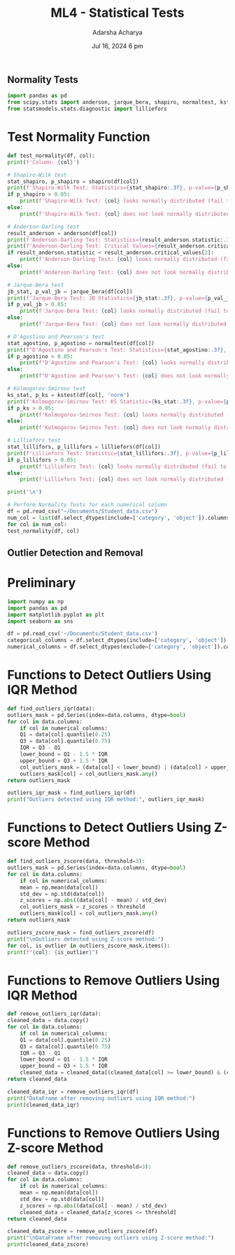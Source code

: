 :PROPERTIES:
:ID:       d36a4ef0-361c-4663-bd5d-16090d509f36
:END:
#+title: ML4 - Statistical Tests
#+author:  Adarsha Acharya
#+date:  Jul 16, 2024 6 pm
** Normality Tests

# Preliminary

#+BEGIN_SRC python
    import pandas as pd
    from scipy.stats import anderson, jarque_bera, shapiro, normaltest, kstest
    from statsmodels.stats.diagnostic import lilliefors
#+END_SRC

* Test Normality Function

#+BEGIN_SRC python
    def test_normality(df, col):
	print(f'Column: {col}')

	# Shapiro-Wilk test
	stat_shapiro, p_shapiro = shapiro(df[col])
	print(f'Shapiro-Wilk Test: Statistics={stat_shapiro:.3f}, p-value={p_shapiro:.3f}')
	if p_shapiro > 0.05:
	    print(f'Shapiro-Wilk Test: {col} looks normally distributed (fail to reject H0)')
	else:
	    print(f'Shapiro-Wilk Test: {col} does not look normally distributed (reject H0)')

	# Anderson-Darling test
	result_anderson = anderson(df[col])
	print(f'Anderson-Darling Test: Statistics={result_anderson.statistic:.3f}')
	print(f'Anderson-Darling Test: Critical Values={result_anderson.critical_values}')
	if result_anderson.statistic < result_anderson.critical_values[2]:
	    print(f'Anderson-Darling Test: {col} looks normally distributed (fail to reject H0)')
	else:
	    print(f'Anderson-Darling Test: {col} does not look normally distributed (reject H0)')

	# Jarque-Bera test
	jb_stat, p_val_jb = jarque_bera(df[col])
	print(f'Jarque-Bera Test: JB Statistics={jb_stat:.3f}, p-value={p_val_jb:.3f}')
	if p_val_jb > 0.05:
	    print(f'Jarque-Bera Test: {col} looks normally distributed (fail to reject H0)')
	else:
	    print(f'Jarque-Bera Test: {col} does not look normally distributed (reject H0)')

	# D'Agostino and Pearson's test
	stat_agostino, p_agostino = normaltest(df[col])
	print(f"D'Agostino and Pearson's Test: Statistics={stat_agostino:.3f}, p-value={p_agostino:.3f}")
	if p_agostino > 0.05:
	    print(f"D'Agostino and Pearson's Test: {col} looks normally distributed (fail to reject H0)")
	else:
	    print(f"D'Agostino and Pearson's Test: {col} does not look normally distributed (reject H0)")

	# Kolmogorov-Smirnov test
	ks_stat, p_ks = kstest(df[col], 'norm')
	print(f'Kolmogorov-Smirnov Test: KS Statistic={ks_stat:.3f}, p-value={p_ks:.3f}')
	if p_ks > 0.05:
	    print(f'Kolmogorov-Smirnov Test: {col} looks normally distributed (fail to reject H0)')
	else:
	    print(f'Kolmogorov-Smirnov Test: {col} does not look normally distributed (reject H0)')

	# Lilliefors test
	stat_lillifors, p_lillifors = lilliefors(df[col])
	print(f'Lilliefors Test: Statistic={stat_lillifors:.3f}, p-value={p_lillifors:.3f}')
	if p_lillifors > 0.05:
	    print(f'Lilliefors Test: {col} looks normally distributed (fail to reject H0)')
	else:
	    print(f'Lilliefors Test: {col} does not look normally distributed (reject H0)')

	print('\n')

    # Perform Normality Tests for each numerical column
    df = pd.read_csv("~/Documents/Student_data.csv")
    num_col = list(df.select_dtypes(include=['category', 'object']).columns)
    for col in num_col:
	test_normality(df, col)
#+END_SRC

** Outlier Detection and Removal

* Preliminary

#+BEGIN_SRC python
    import numpy as np
    import pandas as pd
    import matplotlib.pyplot as plt
    import seaborn as sns

    df = pd.read_csv('~/Documents/Student_data.csv')
    categorical_columns = df.select_dtypes(include=['category', 'object']).columns
    numerical_columns = df.select_dtypes(exclude=['category', 'object']).columns
#+END_SRC

* Functions to Detect Outliers Using IQR Method

#+BEGIN_SRC python
    def find_outliers_iqr(data):
	outliers_mask = pd.Series(index=data.columns, dtype=bool)
	for col in data.columns:
	    if col in numerical_columns:
		Q1 = data[col].quantile(0.25)
		Q3 = data[col].quantile(0.75)
		IQR = Q3 - Q1
		lower_bound = Q1 - 1.5 * IQR
		upper_bound = Q3 + 1.5 * IQR
		col_outliers_mask = (data[col] < lower_bound) | (data[col] > upper_bound)
		outliers_mask[col] = col_outliers_mask.any()
	return outliers_mask

    outliers_iqr_mask = find_outliers_iqr(df)
    print("Outliers detected using IQR method:", outliers_iqr_mask)
#+END_SRC

* Functions to Detect Outliers Using Z-score Method

#+BEGIN_SRC python
    def find_outliers_zscore(data, threshold=3):
	outliers_mask = pd.Series(index=data.columns, dtype=bool)
	for col in data.columns:
	    if col in numerical_columns:
		mean = np.mean(data[col])
		std_dev = np.std(data[col])
		z_scores = np.abs((data[col] - mean) / std_dev)
		col_outliers_mask = z_scores > threshold
		outliers_mask[col] = col_outliers_mask.any()
	return outliers_mask

    outliers_zscore_mask = find_outliers_zscore(df)
    print("\nOutliers detected using Z-score method:")
    for col, is_outlier in outliers_zscore_mask.items():
	print(f"{col}: {is_outlier}")
#+END_SRC

* Functions to Remove Outliers Using IQR Method

#+BEGIN_SRC python
    def remove_outliers_iqr(data):
	cleaned_data = data.copy()
	for col in data.columns:
	    if col in numerical_columns:
		Q1 = data[col].quantile(0.25)
		Q3 = data[col].quantile(0.75)
		IQR = Q3 - Q1
		lower_bound = Q1 - 1.5 * IQR
		upper_bound = Q3 + 1.5 * IQR
		cleaned_data = cleaned_data[(cleaned_data[col] >= lower_bound) & (cleaned_data[col] <= upper_bound)]
	return cleaned_data

    cleaned_data_iqr = remove_outliers_iqr(df)
    print("DataFrame after removing outliers using IQR method:")
    print(cleaned_data_iqr)
#+END_SRC

* Functions to Remove Outliers Using Z-score Method

#+BEGIN_SRC python
    def remove_outliers_zscore(data, threshold=3):
	cleaned_data = data.copy()
	for col in data.columns:
	    if col in numerical_columns:
		mean = np.mean(data[col])
		std_dev = np.std(data[col])
		z_scores = np.abs((data[col] - mean) / std_dev)
		cleaned_data = cleaned_data[z_scores <= threshold]
	return cleaned_data

    cleaned_data_zscore = remove_outliers_zscore(df)
    print("\nDataFrame after removing outliers using Z-score method:")
    print(cleaned_data_zscore)
#+END_SRC

